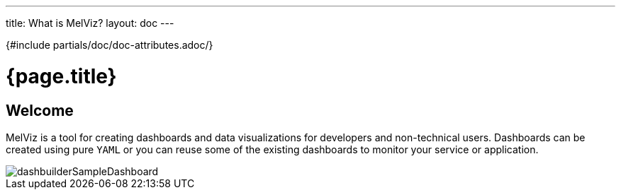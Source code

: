 ---
title: What is MelViz?
layout: doc
---

{#include partials/doc/doc-attributes.adoc/}

= {page.title}

== Welcome

MelViz is a tool for creating dashboards and data visualizations for developers and non-technical users. Dashboards can be created using pure `YAML` or you can reuse some of the existing dashboards to monitor your service or application.

image::dashbuilderSampleDashboard.png[dashbuilderSampleDashboard]